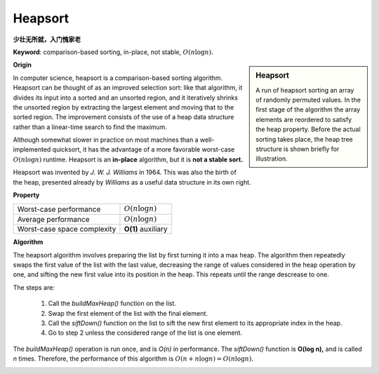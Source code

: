 ********
Heapsort
********

**少壮无所就，入门愧家老**

**Keyword**: comparison-based sorting, in-place, not stable, :math:`O(n \log n).`

.. sidebar:: Heapsort

   .. image:: images/Sorting_heapsort_anim.gif

   A run of heapsort sorting an array of randomly permuted values. 
   In the first stage of the algorithm the array elements are reordered 
   to satisfy the heap property. Before the actual sorting takes place, 
   the heap tree structure is shown briefly for illustration.

**Origin**

In computer science, heapsort is a comparison-based sorting algorithm. Heapsort can be thought of as an improved selection sort: 
like that algorithm, it divides its input into a sorted and an unsorted region, and it iteratively shrinks the unsorted region by 
extracting the largest element and moving that to the sorted region. The improvement consists of the use of a heap data structure 
rather than a linear-time search to find the maximum.

Although somewhat slower in practice on most machines than a well-implemented quicksort, it has the advantage of a more favorable 
worst-case :math:`O(n\log n)` runtime. Heapsort is an **in-place** algorithm, but it is **not a stable sort.**

Heapsort was invented by *J. W. J. Williams* in 1964. This was also the birth of the heap, presented already by `Williams` as a useful 
data structure in its own right.

**Property**

+-----------------------------+--------------------+
| Worst-case performance      | :math:`O(n\log n)` |
+-----------------------------+--------------------+
| Average performance         | :math:`O(n\log n)` |
+-----------------------------+--------------------+
| Worst-case space complexity | **O(1)** auxiliary |
+-----------------------------+--------------------+

**Algorithm**

The heapsort algorithm involves preparing the list by first turning it into a max heap. 
The algorithm then repeatedly swaps the first value of the list with the last value, 
decreasing the range of values considered in the heap operation by one, and sifting 
the new first value into its position in the heap. This repeats until the range descrease to one.

The steps are:

   #. Call the *buildMaxHeap()* function on the list.
   #. Swap the first element of the list with the final element. 
   #. Call the *siftDown()* function on the list to sift the new first element to its appropriate index in the heap.
   #. Go to step 2 unless the considered range of the list is one element.

The *buildMaxHeap()* operation is run once, and is *O(n)* in performance. The *siftDown()* function is **O(log n),** 
and is called *n* times. Therefore, the performance of this algorithm is :math:`O(n + n \log n) = O(n \log n).`

.. image:: images/heapsort-example.gif

.. code-block:: none
    :caption: Taken from **Introduction to algorithms**

    Parent(i): return i>>1
    Left(i): return 2*i
    Right(i): return 2*i+1

    Max-Heapify(A, i)
        largest = i
        l, r = Left(i), Right(i)
        if l <= A.heap_size and A[l] > A[largest]
            largest = l
        if r <= A.heap_size and A[r] > A[largest]
            largest = r
        if largest != i
            swap(A[i], A[largest])
            Max-Heapify(A, largest)

    Iterative-Max-Heapify(A, i)
        while i < A.heap_size
            largest = i
            l, r = Left(i), Right(i)
            if l <= A.heap_size and A[l] > A[largest]
                largest = l
            if r <= A.heap_size and A[r] > A[largest]
                largest = r

            if largest == i
                break
      
            swap(A[i], A[largest])
            i = largest

    Build-Max-Heap(A)
        A.heap_size = A.length
        for i=A.length/2 downto 1
            Max-Heapify(A, i)

    HeapSort(A)
        Build-Max-Heap(A)
        for i=A.length downto 2
            swap(A[1], A[i])
            A.heap_size--
            Max-Heapify(A, 1)